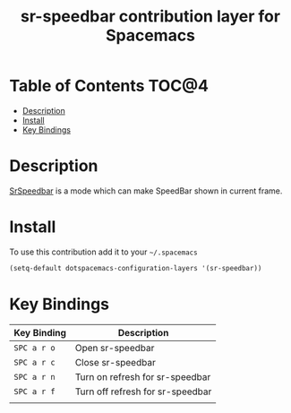 #+TITLE: sr-speedbar contribution layer for Spacemacs


* Table of Contents                                                   :TOC@4:
 - [[#description][Description]]
 - [[#install][Install]]
 - [[#key-bindings][Key Bindings]]

* Description
[[http://www.emacswiki.org/emacs/SrSpeedbar#toc2][SrSpeedbar]] is a mode which can make SpeedBar shown in current frame.

* Install
To use this contribution add it to your =~/.spacemacs=

#+BEGIN_SRC emacs-lisp
  (setq-default dotspacemacs-configuration-layers '(sr-speedbar))
#+END_SRC

* Key Bindings
| Key Binding | Description                      |
|-------------+----------------------------------|
| ~SPC a r o~ | Open sr-speedbar                 |
| ~SPC a r c~ | Close sr-speedbar                |
| ~SPC a r n~ | Turn on refresh for sr-speedbar  |
| ~SPC a r f~ | Turn off refresh for sr-speedbar |
|             |                                  |
